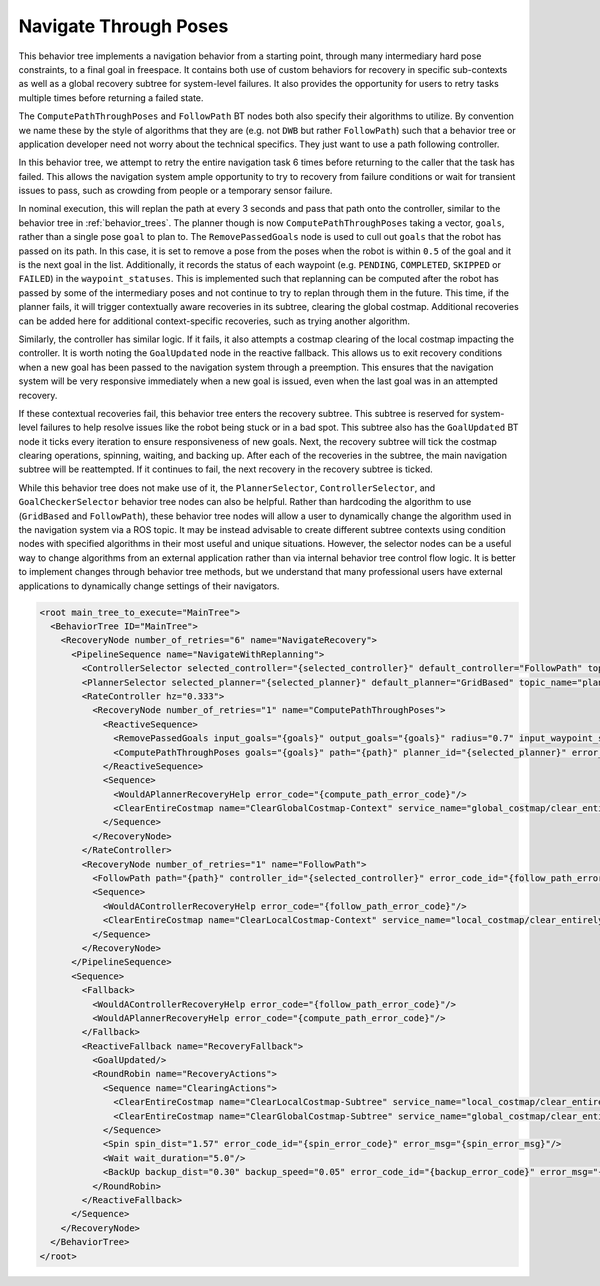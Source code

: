 .. _behavior_tree_nav_through_poses:

Navigate Through Poses
######################

This behavior tree implements a navigation behavior from a starting point, through many intermediary hard pose constraints, to a final goal in freespace.
It contains both use of custom behaviors for recovery in specific sub-contexts as well as a global recovery subtree for system-level failures.
It also provides the opportunity for users to retry tasks multiple times before returning a failed state.

The ``ComputePathThroughPoses`` and ``FollowPath`` BT nodes both also specify their algorithms to utilize.
By convention we name these by the style of algorithms that they are (e.g. not ``DWB`` but rather ``FollowPath``) such that a behavior tree or application developer need not worry about the technical specifics. They just want to use a path following controller.

In this behavior tree, we attempt to retry the entire navigation task 6 times before returning to the caller that the task has failed.
This allows the navigation system ample opportunity to try to recovery from failure conditions or wait for transient issues to pass, such as crowding from people or a temporary sensor failure.

In nominal execution, this will replan the path at every 3 seconds and pass that path onto the controller, similar to the behavior tree in :ref:`behavior_trees`.
The planner though is now ``ComputePathThroughPoses`` taking a vector, ``goals``, rather than a single pose ``goal`` to plan to.
The ``RemovePassedGoals`` node is used to cull out ``goals`` that the robot has passed on its path.
In this case, it is set to remove a pose from the poses when the robot is within ``0.5`` of the goal and it is the next goal in the list.
Additionally, it records the status of each waypoint (e.g. ``PENDING``, ``COMPLETED``, ``SKIPPED`` or ``FAILED``) in the ``waypoint_statuses``.
This is implemented such that replanning can be computed after the robot has passed by some of the intermediary poses and not continue to try to replan through them in the future.
This time, if the planner fails, it will trigger contextually aware recoveries in its subtree, clearing the global costmap.
Additional recoveries can be added here for additional context-specific recoveries, such as trying another algorithm.

Similarly, the controller has similar logic. If it fails, it also attempts a costmap clearing of the local costmap impacting the controller.
It is worth noting the ``GoalUpdated`` node in the reactive fallback.
This allows us to exit recovery conditions when a new goal has been passed to the navigation system through a preemption.
This ensures that the navigation system will be very responsive immediately when a new goal is issued, even when the last goal was in an attempted recovery.

If these contextual recoveries fail, this behavior tree enters the recovery subtree.
This subtree is reserved for system-level failures to help resolve issues like the robot being stuck or in a bad spot.
This subtree also has the ``GoalUpdated`` BT node it ticks every iteration to ensure responsiveness of new goals.
Next, the recovery subtree will tick the costmap clearing operations, spinning, waiting, and backing up.
After each of the recoveries in the subtree, the main navigation subtree will be reattempted.
If it continues to fail, the next recovery in the recovery subtree is ticked.

While this behavior tree does not make use of it, the ``PlannerSelector``, ``ControllerSelector``, and ``GoalCheckerSelector`` behavior tree nodes can also be helpful. Rather than hardcoding the algorithm to use (``GridBased`` and ``FollowPath``), these behavior tree nodes will allow a user to dynamically change the algorithm used in the navigation system via a ROS topic. It may be instead advisable to create different subtree contexts using condition nodes with specified algorithms in their most useful and unique situations. However, the selector nodes can be a useful way to change algorithms from an external application rather than via internal behavior tree control flow logic. It is better to implement changes through behavior tree methods, but we understand that many professional users have external applications to dynamically change settings of their navigators.

.. code-block:: xml

  <root main_tree_to_execute="MainTree">
    <BehaviorTree ID="MainTree">
      <RecoveryNode number_of_retries="6" name="NavigateRecovery">
        <PipelineSequence name="NavigateWithReplanning">
          <ControllerSelector selected_controller="{selected_controller}" default_controller="FollowPath" topic_name="controller_selector"/>
          <PlannerSelector selected_planner="{selected_planner}" default_planner="GridBased" topic_name="planner_selector"/>
          <RateController hz="0.333">
            <RecoveryNode number_of_retries="1" name="ComputePathThroughPoses">
              <ReactiveSequence>
                <RemovePassedGoals input_goals="{goals}" output_goals="{goals}" radius="0.7" input_waypoint_statuses="{waypoint_statuses}" output_waypoint_statuses="{waypoint_statuses}"/>
                <ComputePathThroughPoses goals="{goals}" path="{path}" planner_id="{selected_planner}" error_code_id="{compute_path_error_code}" error_msg="{compute_path_error_msg}"/>
              </ReactiveSequence>
              <Sequence>
                <WouldAPlannerRecoveryHelp error_code="{compute_path_error_code}"/>
                <ClearEntireCostmap name="ClearGlobalCostmap-Context" service_name="global_costmap/clear_entirely_global_costmap"/>
              </Sequence>
            </RecoveryNode>
          </RateController>
          <RecoveryNode number_of_retries="1" name="FollowPath">
            <FollowPath path="{path}" controller_id="{selected_controller}" error_code_id="{follow_path_error_code}" error_msg="{follow_path_error_msg}"/>
            <Sequence>
              <WouldAControllerRecoveryHelp error_code="{follow_path_error_code}"/>
              <ClearEntireCostmap name="ClearLocalCostmap-Context" service_name="local_costmap/clear_entirely_local_costmap"/>
            </Sequence>
          </RecoveryNode>
        </PipelineSequence>
        <Sequence>
          <Fallback>
            <WouldAControllerRecoveryHelp error_code="{follow_path_error_code}"/>
            <WouldAPlannerRecoveryHelp error_code="{compute_path_error_code}"/>
          </Fallback>
          <ReactiveFallback name="RecoveryFallback">
            <GoalUpdated/>
            <RoundRobin name="RecoveryActions">
              <Sequence name="ClearingActions">
                <ClearEntireCostmap name="ClearLocalCostmap-Subtree" service_name="local_costmap/clear_entirely_local_costmap"/>
                <ClearEntireCostmap name="ClearGlobalCostmap-Subtree" service_name="global_costmap/clear_entirely_global_costmap"/>
              </Sequence>
              <Spin spin_dist="1.57" error_code_id="{spin_error_code}" error_msg="{spin_error_msg}"/>
              <Wait wait_duration="5.0"/>
              <BackUp backup_dist="0.30" backup_speed="0.05" error_code_id="{backup_error_code}" error_msg="{backup_error_msg}"/>
            </RoundRobin>
          </ReactiveFallback>
        </Sequence>
      </RecoveryNode>
    </BehaviorTree>
  </root>
